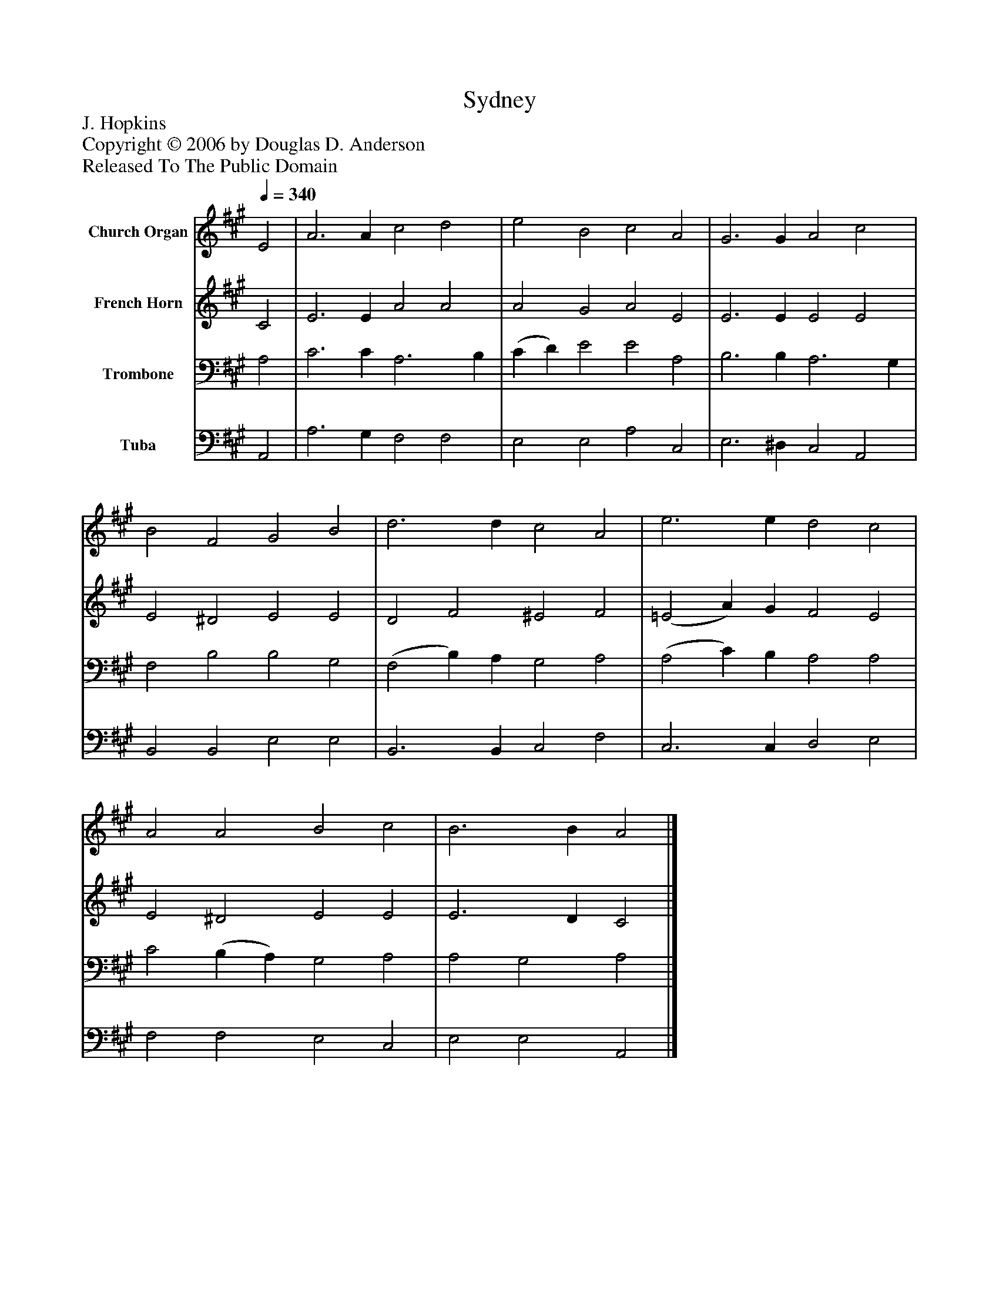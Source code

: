 %%abc-creator mxml2abc 1.4
%%abc-version 2.0
%%continueall true
%%titletrim true
%%titleformat A-1 T C1, Z-1, S-1
X: 0
T: Sydney
Z: J. Hopkins
Z: Copyright © 2006 by Douglas D. Anderson
Z: Released To The Public Domain
L: 1/4
M: none
Q: 1/4=340
V: P1 name="Church Organ"
%%MIDI program 1 19
V: P2 name="French Horn"
%%MIDI program 2 60
V: P3 name="Trombone"
%%MIDI program 3 57
V: P4 name="Tuba"
%%MIDI program 4 58
K: A
[V: P1]  E2 | A3 A c2 d2 | e2 B2 c2 A2 | G3 G A2 c2 | B2 F2 G2 B2 | d3 d c2 A2 | e3 e d2 c2 | A2 A2 B2 c2 | B3 B A2|]
[V: P2]  C2 | E3 E A2 A2 | A2 G2 A2 E2 | E3 E E2 E2 | E2 ^D2 E2 E2 | D2 F2 ^E2 F2 | (=E2 A) G F2 E2 | E2 ^D2 E2 E2 | E3 D C2|]
[V: P3]  A,2 | C3 C A,3 B, | (C D) E2 E2 A,2 | B,3 B, A,3 G, | F,2 B,2 B,2 G,2 | (F,2 B,) A, G,2 A,2 | (A,2 C) B, A,2 A,2 | C2 (B, A,) G,2 A,2 | A,2 G,2 A,2|]
[V: P4]  A,,2 | A,3 G, F,2 F,2 | E,2 E,2 A,2 C,2 | E,3 ^D, C,2 A,,2 | B,,2 B,,2 E,2 E,2 | B,,3 B,, C,2 F,2 | C,3 C, D,2 E,2 | F,2 F,2 E,2 C,2 | E,2 E,2 A,,2|]


